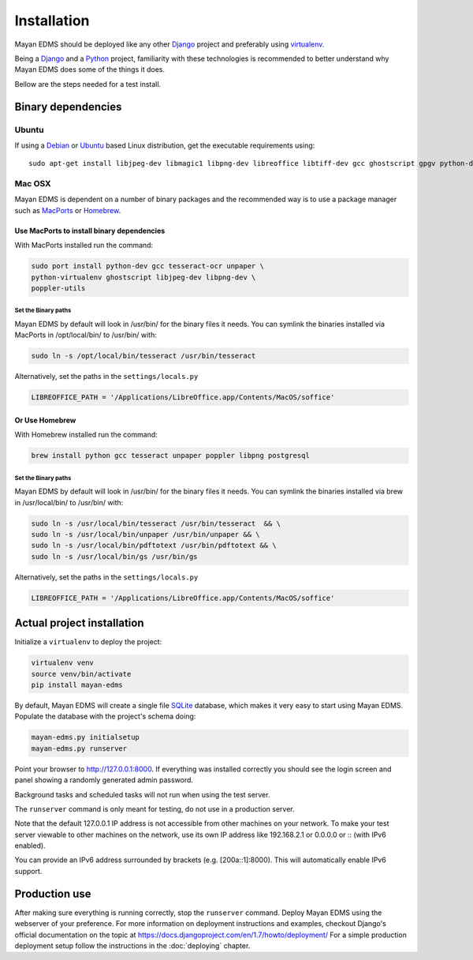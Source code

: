 ============
Installation
============

Mayan EDMS should be deployed like any other Django_ project and
preferably using virtualenv_.

Being a Django_ and a Python_ project, familiarity with these technologies is
recommended to better understand why Mayan EDMS does some of the things it
does.

Bellow are the steps needed for a test install.

Binary dependencies
===================

Ubuntu
------

If using a Debian_ or Ubuntu_ based Linux distribution, get the executable
requirements using::

    sudo apt-get install libjpeg-dev libmagic1 libpng-dev libreoffice libtiff-dev gcc ghostscript gpgv python-dev python-virtualenv tesseract-ocr poppler-utils -y


Mac OSX
-------

Mayan EDMS is dependent on a number of binary packages and the recommended
way is to use a package manager such as `MacPorts <https://www.macports.org/>`_
or `Homebrew <http://brew.sh/>`_.


Use MacPorts to install binary dependencies
~~~~~~~~~~~~~~~~~~~~~~~~~~~~~~~~~~~~~~~~~~~

With MacPorts installed run the command:

.. code-block:: bash

    sudo port install python-dev gcc tesseract-ocr unpaper \
    python-virtualenv ghostscript libjpeg-dev libpng-dev \
    poppler-utils

Set the Binary paths
********************

Mayan EDMS by default will look in /usr/bin/ for the binary files it needs.
You can symlink the binaries installed via MacPorts in /opt/local/bin/
to /usr/bin/ with:

.. code-block:: bash

    sudo ln -s /opt/local/bin/tesseract /usr/bin/tesseract

Alternatively, set the paths in the ``settings/locals.py``

.. code-block:: python

    LIBREOFFICE_PATH = '/Applications/LibreOffice.app/Contents/MacOS/soffice'

Or Use Homebrew
~~~~~~~~~~~~~~~

With Homebrew installed run the command:

.. code-block:: bash

    brew install python gcc tesseract unpaper poppler libpng postgresql

Set the Binary paths
********************

Mayan EDMS by default will look in /usr/bin/ for the binary files it needs.
You can symlink the binaries installed via brew in /usr/local/bin/
to /usr/bin/ with:

.. code-block:: bash

    sudo ln -s /usr/local/bin/tesseract /usr/bin/tesseract  && \
    sudo ln -s /usr/local/bin/unpaper /usr/bin/unpaper && \
    sudo ln -s /usr/local/bin/pdftotext /usr/bin/pdftotext && \
    sudo ln -s /usr/local/bin/gs /usr/bin/gs

Alternatively, set the paths in the ``settings/locals.py``

.. code-block:: python

    LIBREOFFICE_PATH = '/Applications/LibreOffice.app/Contents/MacOS/soffice'

Actual project installation
===========================

Initialize a ``virtualenv`` to deploy the project:

.. code-block:: bash

    virtualenv venv
    source venv/bin/activate
    pip install mayan-edms

By default, Mayan EDMS will create a single file SQLite_ database, which makes
it very easy to start using Mayan EDMS. Populate the database with the
project's schema doing:

.. code-block:: bash

    mayan-edms.py initialsetup
    mayan-edms.py runserver

Point your browser to http://127.0.0.1:8000. If everything was installed
correctly you should see the login screen and panel showing a randomly generated
admin password.

Background tasks and scheduled tasks will not run when using the test server.

The ``runserver`` command is only meant for testing, do not use in a production
server.

Note that the default 127.0.0.1 IP address is not accessible from other
machines on your network. To make your test server viewable to other
machines on the network, use its own IP address like 192.168.2.1 or 0.0.0.0 or 
:: (with IPv6 enabled).

You can provide an IPv6 address surrounded by brackets (e.g. [200a::1]:8000). 
This will automatically enable IPv6 support.

Production use
==============

After making sure everything is running correctly, stop the ``runserver`` command.
Deploy Mayan EDMS using the webserver of your preference. For more information
on deployment instructions and examples, checkout Django's official documentation
on the topic at https://docs.djangoproject.com/en/1.7/howto/deployment/
For a simple production deployment setup follow the instructions in the
:doc:`deploying` chapter.


.. _Debian: http://www.debian.org/
.. _Django: http://www.djangoproject.com/
.. _Download: https://github.com/mayan-edms/mayan-edms/archives/master
.. _Python: http://www.python.org/
.. _SQLite: https://www.sqlite.org/
.. _Ubuntu: http://www.ubuntu.com/
.. _virtualenv: http://www.virtualenv.org/en/latest/index.html
